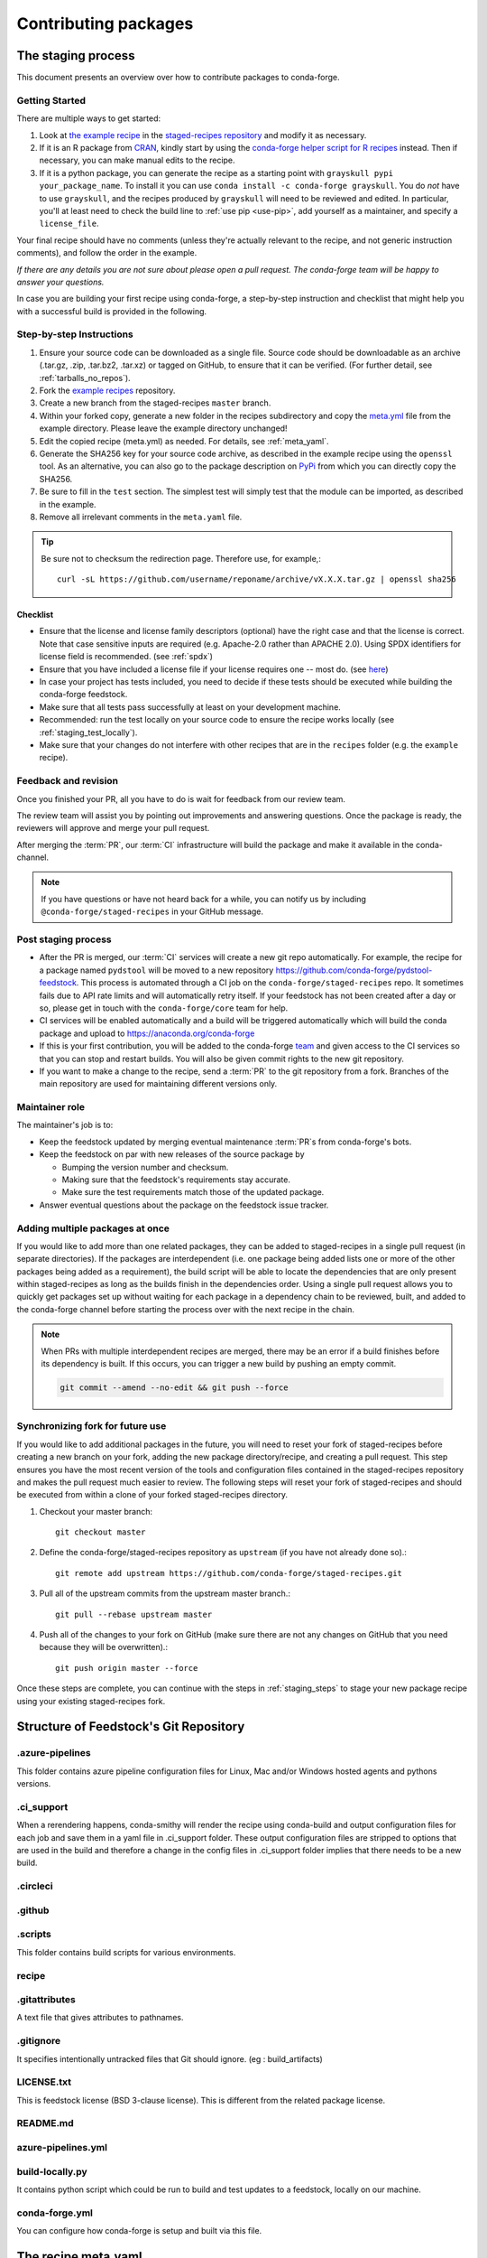 .. _dev_contribute_pkgs:

Contributing packages
*********************

.. _creating_recipes:

The staging process
===================

This document presents an overview over how to contribute packages to conda-forge.


Getting Started
---------------

There are multiple ways to get started:

#. Look at `the example recipe <https://github.com/conda-forge/staged-recipes/tree/master/recipes/example>`_ in the `staged-recipes repository <https://github.com/conda-forge/staged-recipes>`_ and modify it as necessary.
#. If it is an R package from `CRAN <https://cran.r-project.org/>`_, kindly
   start by using the `conda-forge helper script for R recipes <https://github.com/bgruening/conda_r_skeleton_helper>`_ instead.
   Then if necessary, you can make manual edits to the recipe.
#. If it is a python package, you can generate the recipe as a starting point with
   ``grayskull pypi your_package_name``. To install it you can use ``conda install -c conda-forge grayskull``. You do *not* have to use ``grayskull``, and the
   recipes produced by ``grayskull`` will need to be reviewed and edited.
   In particular, you'll at least need to check the build line to :ref:`use pip <use-pip>`,
   add yourself as a maintainer,
   and specify a ``license_file``.

Your final recipe should have no comments (unless they're actually relevant to the recipe, and not generic instruction comments), and follow the order in the example.

*If there are any details you are not sure about please open a pull request. The conda-forge team will be happy to answer your questions.*

In case you are building your first recipe using conda-forge, a step-by-step instruction and checklist that might help you with a successful build is provided in the following.

.. _staging_steps:

Step-by-step Instructions
-------------------------

#. Ensure your source code can be downloaded as a single file. Source code
   should be downloadable as an archive (.tar.gz, .zip, .tar.bz2, .tar.xz)
   or tagged on GitHub, to ensure that it can be verified. (For further
   detail, see :ref:`tarballs_no_repos`).
#. Fork the `example recipes
   <https://github.com/conda-forge/staged-recipes/tree/master/recipes>`_
   repository.
#. Create a new branch from the staged-recipes ``master`` branch.
#. Within your forked copy, generate a new folder in the recipes subdirectory
   and copy the `meta.yml
   <https://github.com/conda-forge/staged-recipes/blob/master/recipes/
   example/meta.yaml>`_
   file from the example directory. Please leave the example directory
   unchanged!
#. Edit the copied recipe (meta.yml) as needed. For details, see
   :ref:`meta_yaml`.
#. Generate the SHA256 key for your source code archive, as described in the
   example recipe using the ``openssl`` tool. As an alternative, you can also
   go to the package description on `PyPi <https://pypi.org>`_ from which you
   can directly copy the SHA256.
#. Be sure to fill in the ``test`` section. The simplest test will simply
   test that the module can be imported, as described in the example.
#. Remove all irrelevant comments in the ``meta.yaml``  file.

.. tip::

  Be sure not to checksum the redirection page. Therefore use, for example,::

    curl -sL https://github.com/username/reponame/archive/vX.X.X.tar.gz | openssl sha256

Checklist
.........

* Ensure that the license and license family descriptors (optional) have the right case and that the license is correct. Note that case sensitive inputs are required (e.g. Apache-2.0 rather than APACHE 2.0). Using SPDX identifiers for license field is recommended. (see :ref:`spdx`)
* Ensure that you have included a license file if your license requires one -- most do. (see `here <https://github.com/conda-forge/staged-recipes/blob/a504af81c05491bf7b0b018b2fa1efe64767985c/recipes/example/meta.yaml#L52-L55>`_)
* In case your project has tests included, you need to decide if these tests should be executed while building the conda-forge feedstock.
* Make sure that all tests pass successfully at least on your development machine.
* Recommended: run the test locally on your source code to ensure the recipe works locally (see  :ref:`staging_test_locally`).
* Make sure that your changes do not interfere with other recipes that are in the ``recipes`` folder (e.g. the ``example`` recipe).


Feedback and revision
---------------------

Once you finished your PR, all you have to do is wait for feedback from our review team.

The review team will assist you by pointing out improvements and answering questions. Once the package is ready, the reviewers will approve and merge your pull request.

After merging the :term:`PR`, our :term:`CI` infrastructure will build the package and make it available in the conda-channel.

.. note::

  If you have questions or have not heard back for a while, you can notify us by including ``@conda-forge/staged-recipes`` in your GitHub message.


Post staging process
--------------------

* After the PR is merged, our :term:`CI` services will create a new git repo automatically. For example, the recipe for a package named ``pydstool`` will be moved to a new repository `https://github.com/conda-forge/pydstool-feedstock <https://github.com/conda-forge/pydstool-feedstock>`_. This process is automated through a CI job on the ``conda-forge/staged-recipes`` repo. It sometimes fails due to API rate limits and will automatically retry itself. If your feedstock has not been created after a day or so, please get in touch with the ``conda-forge/core`` team for help.
* CI services will be enabled automatically and a build will be triggered automatically which will build the conda package and upload to `https://anaconda.org/conda-forge <https://anaconda.org/conda-forge>`_
* If this is your first contribution, you will be added to the conda-forge `team <https://github.com/orgs/conda-forge/people>`_ and given access to the CI services so that you can stop and restart builds. You will also be given commit rights to the new git repository.
* If you want to make a change to the recipe, send a :term:`PR` to the git repository from a fork. Branches of the main repository are used for maintaining different versions only.


Maintainer role
---------------

The maintainer's job is to:

- Keep the feedstock updated by merging eventual maintenance :term:`PR`\ s from conda-forge's bots.
- Keep the feedstock on par with new releases of the source package by

  - Bumping the version number and checksum.
  - Making sure that the feedstock's requirements stay accurate.
  - Make sure the test requirements match those of the updated package.

- Answer eventual questions about the package on the feedstock issue tracker.


Adding multiple packages at once
--------------------------------

If you would like to add more than one related packages, they can be added to
staged-recipes in a single pull request (in separate directories). If the
packages are interdependent (i.e. one package being added lists one or more of
the other packages being added as a requirement), the build script will be able to
locate the dependencies that are only present within staged-recipes as long as
the builds finish in the dependencies order. Using a single pull request
allows you to quickly get packages set up without waiting for each package in a
dependency chain to be reviewed, built, and added to the conda-forge channel
before starting the process over with the next recipe in the chain.

.. note::

   When PRs with multiple interdependent recipes are merged,
   there may be an error if a build finishes before its dependency is built. If
   this occurs, you can trigger a new build by pushing an empty commit.

   .. code-block:: none

      git commit --amend --no-edit && git push --force


Synchronizing fork for future use
---------------------------------

If you would like to add additional packages in the future, you will need to
reset your fork of staged-recipes before creating a new branch on your fork,
adding the new package directory/recipe, and creating a pull request. This
step ensures you have the most recent version of the tools and configuration
files contained in the staged-recipes repository and makes the pull request
much easier to review. The following steps will reset your fork of
staged-recipes and should be executed from within a clone of your forked
staged-recipes directory.

#. Checkout your master branch::

     git checkout master

#. Define the conda-forge/staged-recipes repository as ``upstream`` (if you have not already done so).::

     git remote add upstream https://github.com/conda-forge/staged-recipes.git

#. Pull all of the upstream commits from the upstream master branch.::

     git pull --rebase upstream master

#. Push all of the changes to your fork on GitHub (make sure there are not any changes on GitHub that you need because they will be overwritten).::

     git push origin master --force

Once these steps are complete, you can continue with the steps in :ref:`staging_steps` to stage your new package recipe using your existing staged-recipes fork.

.. _feedstock_repo_structure :

Structure of Feedstock's Git Repository
======================================

.azure-pipelines
----------------------
This folder contains azure pipeline configuration files for Linux, Mac and/or Windows hosted agents and pythons versions.

.ci_support
-------------------
When a rerendering happens, conda-smithy will render the recipe using conda-build and output
configuration files for each job and save them in a yaml file in .ci_support folder. These output
configuration files are stripped to options that are used in the build and therefore a change in the config
files in .ci_support folder implies that there needs to be a new build.

.circleci
-------------

.github
------------

.scripts
-----------
This folder contains build scripts for various environments.

recipe
-----------

.gitattributes
----------------
A text file that gives attributes to pathnames.

.gitignore
---------------
It specifies intentionally untracked files that Git should ignore. (eg : build_artifacts)

LICENSE.txt
---------------
This is feedstock license (BSD 3-clause license). This is different from the related package license.

README.md
--------------

azure-pipelines.yml
---------------------

build-locally.py
---------------------
It contains python script which could be run to build and test updates to a feedstock, locally on our machine.

conda-forge.yml
--------------------
You can configure how conda-forge is setup and built via this file.


.. _meta_yaml:

The recipe meta.yaml
====================

The ``meta.yaml`` file in the recipe directory is at the heart of every conda package.
It defines everything that is required to build and use the package.

``meta.yaml`` is in `yaml <https://en.wikipedia.org/wiki/YAML>`__ format, augmented with `Jinja <http://jinja.pocoo.org/>`__ templating.

A full reference of the structure and fields of ``meta.yaml`` file can be found in the `Defining metadata (meta.yaml) <https://conda.io/projects/conda-build/en/latest/resources/define-metadata.html>`__ section in the conda-build documentation.

In the following, we highlight particularly important and conda-forge specific information and guidelines, ordered by section in ``meta.yaml``.


Source
------

.. _tarballs_no_repos:

Build from tarballs, not repos
..............................

Packages should be built from tarballs using the ``url`` key, not from repositories directly by using e.g. ``git_url``.

There are several reasons behind this rule:

  - Repositories are usually larger than tarballs, draining shared CI time and bandwidth
  - Repositories are not checksummed.  Thus, using a tarball has a
    stronger guarantee that the download that is obtained to build from is
    in fact the intended package.
  - On some systems, it is possible to not have permission to remove a repo once it is created.

Populating the ``hash`` field
.............................

If your package is on PyPi_, you can get the sha256 hash from your package's page
on PyPI; look for the ``SHA256`` link next to the download link on your package's
files page, e.g. ``https://pypi.org/project/<your-project>/#files``.

You can also generate a hash from the command line on Linux (and Mac if you
install the necessary tools below).

To generate the ``sha256`` hash: ``openssl sha256 your_sdist.tar.gz``

You may need the openssl package, available on conda-forge
``conda install openssl -c conda-forge``.

.. tip::

  Be sure not to checksum the redirection page. Therefore use, for example,::

    curl -sL https://github.com/username/reponame/archive/vX.X.X.tar.gz | openssl sha256

.. _PyPi: https://pypi.org

Downloading extra sources and data files
........................................

``conda-build 3`` supports multiple sources per recipe. Examples are available `in the conda-build docs <https://docs.conda.io/projects/conda-build/en/latest/resources/define-metadata.html#source-from-multiple-sources>`_.


Build
-----

Skipping builds
...............

Use the ``skip`` key in the ``build`` section along with a selector:

You can e.g. specify not to build ...

 - on specific architectures:

  .. code-block:: yaml

      build:
          skip: true  # [win]

 - for specific python versions:

  .. code-block:: yaml

    build:
        skip: true  # [py<35]

A full description of selectors is
`in the conda docs <https://docs.conda.io/projects/conda-build/en/latest/resources/define-metadata.html#preprocessing-selectors>`__.


Optional: ``bld.bat`` and/or ``build.sh``
.........................................

In many cases, ``bld.bat`` and/or ``build.sh`` files are not required.
Pure Python packages almost never need them.

If the build can be executed with one line, you may put this line in the
``script`` entry of the ``build`` section of the ``meta.yaml`` file with:
``script: "{{ PYTHON }} -m pip install . -vv"``.

Remember to always add ``pip`` to the host requirements.


.. _use-pip:

Use pip
.......
Normally Python packages should use this line:

.. code-block:: yaml

    build:
      script: "{{ PYTHON }} -m pip install . -vv"

as the installation script in the ``meta.yml`` file or ``bld.bat/build.sh`` script files,
while adding ``pip`` to the host requirements:

.. code-block:: yaml

    requirements:
      host:
        - pip

These options should be used to ensure a clean installation of the package without its
dependencies. This helps make sure that we're only including this package,
and not accidentally bringing any dependencies along into the conda package.

Usually pure-Python packages only require ``python``, ``setuptools`` and ``pip``
as ``host`` requirements; the real package dependencies are only
``run`` requirements.


Requirements
------------

Build, host and run
...................

Conda-build distinguishes three different kinds of dependencies.
In the following paragraphs, we give a very short overview what packages go where.
For a detailed explanation please refer to the `conda-build documentation <https://docs.conda.io/projects/conda-build/en/latest/resources/define-metadata.html#requirements-section>`__.

**Build**

  Build dependencies are required in the build environment and contain all tools that are not needed on the host of the package.

  Following packages are examples of typical ``build`` dependencies:

   - compilers (see :ref:`dep_compilers`)
   - cmake
   - make
   - pkg-config
   - CDT packages (see :ref:`cdt_packages`)


**Host**

  Host dependencies are required during build phase, but in contrast to build packages they have to be present on the host.

  Following packages are typical examples for ``host`` dependencies:

   - shared libraries (c/c++)
   - python/r libraries that link against c libraries (see e.g. :ref:`linking_numpy`)
   - python, r-base
   - setuptools, pip (see :ref:`use-pip`)

**Run**

  Run dependencies are only required during run time of the package. Run dependencies typically include

   - most python/r libraries


.. _no_external_deps:

Avoid external dependencies
...........................

As a general rule: all dependencies have to be packaged by conda-forge as well. This is necessary to assure :term:`ABI` compatibility for all our packages.

There are only a few exceptions to this rule:

#. Some dependencies have to be satisfied with :term:`CDT` packages (see :ref:`cdt_packages`).

#. Some packages require root access (e.g. device drivers) that cannot be distributed by conda-forge. These dependencies should be avoided whenever possible.



Pinning
.......

Linking shared c/c++ libraries creates dependence on the :term:`ABI` of the library that was used at build time on the package.
The exposed interface changes when previously existing exposed symbols are deleted or modified in a newer version.

It is therefore crucial to ensure that only library versions with a compatible :term:`ABI` are used after linking.

In the best case, the shared library you depend on:

- defines a pin in the `list of globally pinned packages <https://github.com/conda-forge/conda-forge-pinning-feedstock/blob/master/recipe/conda_build_config.yaml>`__

- exports its :term:`ABI` compatible requirements by defining ``run_exports`` in it's meta.yaml

In these cases you do not have to worry about version requirements:

.. code-block:: yaml

  requirements:
    # [...]
    host:
      - readline
      - libpng

In other cases you have to specify :term:`ABI` compatible versions manually.

.. code-block:: yaml

  requirements:
    # [...]
    host:
      - libawesome 1.1.*

For more information on pinning, please refer to :ref:`pinned_deps`.


Constraining packages at runtime
................................

The ``run_constrained`` section allows defining restrictions on packages at runtime without depending on the package. It can be used to restrict allowed versions of optional dependencies and defining incompatible packages.

Defining non-dependency restrictions
^^^^^^^^^^^^^^^^^^^^^^^^^^^^^^^^^^^^

Imagine a package can be used together with version 1 of ``awesome-software`` when present, but does not strictly depend on it.
Therefore you would like to let the user choose whether he/she would like to use the package with or without ``awesome-software``. Let's assume further that the package is incompatible to version 2 of ``awesome-software``.

In this case ``run_dependencies`` can be used to restrict ``awesome-software`` to version 1.*, if the user chooses to install it:

.. code-block:: yaml

  requirements:
    # [...]
    run_constrained:
      - awesome-software 1.*

Here ``run_constrained`` acts as a means to protect users from incompatible versions without introducing an unwanted dependency.

Defining conflicts
^^^^^^^^^^^^^^^^^^

Sometimes packages interfere with each other and therefore only one of them can be installed at any time.
In combination with an unsatisfiable version, ``run_constrained`` can define blockers:


.. code-block:: yaml

  package:
  name: awesome-db

  requirements:
    # [...]
    run_constrained:
      - amazing-db ==9999999999

In this example, ``awesome-db`` cannot be installed together with ``amazing-db`` as there is no package ``amazing-db-9999999999``.


.. _testing_in_recipes:

Test
----



All recipes need tests. Here are some tips, tricks, and justifications.
How you should test depends on the type of package (python, c-lib,
command-line tool, ... ), and what tests are available for that package.
But every conda package must have at least *some* tests.


Simple existence tests
......................

Sometimes defining tests seems to be hard, e.g. due to:

 - tests for the underlying code base may not exist.
 - test suites may take too long to run on limited :term:`CI` infrastructure.
 - tests may take too much bandwidth.

In these cases, conda-forge may not be able to execute the prescribed test suite.

However, this is no reason for the recipe to not have tests. At the very least,
we want to verify that the package has installed the desired files in the desired
locations. This is called existence testing.

Existence testing can be accomplished in the ``meta.yaml`` file in the
``test/commands`` block.

On posix systems, use the ``test`` utility and the ``$PREFIX`` variable.

On Windows, use the ``exist`` command. See below for an example.

Simple existence testing example:


.. code-block:: yaml

    test:
      commands:
        - test -f $PREFIX/lib/libboost_log$SHLIB_EXT  # [unix]
        - if not exist %LIBRARY_LIB%\\boost_log-vc140-mt.lib exit 1  # [win]


Testing python packages
.......................

For the best information about testing, see the conda build docs
`test section. <https://docs.conda.io/projects/conda-build/en/latest/resources/define-metadata.html#test-section>`_


Testing importing
^^^^^^^^^^^^^^^^^

The minimal test of a python package should make sure that the package
can be successfully imported. This can be accomplished with this
stanza in the ``meta.yaml``:

.. code-block:: yaml

    test:
      imports:
        - package_name

Note that ``package_name`` is the name imported by python;
not necessarily the name of the conda package (they are sometimes different).

Testing for an import will catch the bulk of the packaging errors, generally
including the presence of dependencies. However, it does not assure that the
package works correctly. In particular, it doesn't test if it works
correctly with the versions of dependencies used.

It is good to run some other tests of the code itself (the test suite) if possible.

Running unit tests
..................

The trick here is that there are multiple ways to run unit tests in Python,
including nose, pytest, etc.

Also, some packages install the tests with the package, and thus they can be
run in place, while others keep the tests with the source code, and thus can
not be run straight from an installed package.

Test requirements
^^^^^^^^^^^^^^^^^

Sometimes there are packages required to run the tests that are not required
to simply use the package. This is usually a test-running framework, such as
nose or pytest. You can ensure that it is included by adding it to requirements
in the test stanza:

.. code-block:: yaml

    test:
      imports:
        - package_name
    ...
      requires:
        - pytest

Copying test files
^^^^^^^^^^^^^^^^^^

Often test files are not installed alongside packages. Conda creates a fresh
working copy to execute the test stage of build recipes, which don't contain
the files of source package.

You can include files required for testing with the ``source_files`` section:

.. code-block:: yaml

    test:
      imports:
        - package_name
      requires:
        - pytest
      source_files:
        - tests
        - test_pkg_integration.py
      commands:
        - pytest tests test_pkg_integration.py

The ``source_files`` section works for files and directories.

Built-in tests
^^^^^^^^^^^^^^

Some packages have testing built-in. In this case, you can put a test command
directly in the test stanza:

.. code-block:: yaml

    test:
      ...
      commands:
         python -c "import package_name; package_name.tests.runall()"

Alternatively, you can add a file called ``run_test.py`` in the recipe that
will be run at test time. This allows an arbitrarily complicated test script.

pytest tests
^^^^^^^^^^^^

If the tests are installed with the package, pytest can find and run them
for you with the following command::

    test:
      requires:
        - pytest
      commands:
        - pytest --pyargs package_name


Command Line Utilities
......................

If a python package installs command line utilities, you probably want to test that
they were properly installed::

    test:
      commands:
        - util_1 --help

If the utility actually has a test mode, great. Otherwise simply invoking
``--help`` or ``--version`` or something will at least test that it is
installed and can run.

Tests outside of the package
............................

Note that conda-build runs the tests in an isolated environment after installing
the package -- thus, at this point it does not have access to the original source
tarball.  This is to ensure that the test environment is as close as possible to
what an end-user will see.

This makes it very hard to run tests that are not installed with the package.

.. **NOTE** if anyone has good ideas as to how to do that, please put it here!


.. _staging_test_locally:

Running tests locally for staged recipes
........................................

If you want to run and build packages in the staged-recipes repository locally,
go to the root repository directory and run the
``.scripts/run_docker_build.sh`` script.  This requires that you have docker
installed on your machine.

You need to define an environment variable named ``CONFIG``. Its value must be
the name of one of the three YAML configuration files in the ``.ci_support``
directory (either ``linux64``, ``osx64``, or ``win64``). As an example, you can
invoke the command as follows.

.. code-block:: sh

    $ cd staged-recipes
    $ CONFIG=linux64 ./.scripts/run_docker_build.sh


About
-----

Packaging the license manually
..............................

Sometimes upstream maintainers do not include a license file in their tarball despite being demanded by the license.

If this is the case, you can add the license to the ``recipe`` directory (here named ``LICENSE.txt``)  and reference it inside the meta.yaml:


.. code-block:: yaml

   about:
     license_file: LICENSE.txt

In this case, please also notify the upstream developers that the license file is missing.

.. important::

  The license should only be shipped along with the recipe if there is no license file in the downloaded archive.
  If there is a license file in the archive, please set ``license_file`` to the path of the license file in the archive.

.. _spdx:

SPDX Identifiers and Expressions
................................

For the ``about: license`` entry in the recipe ``meta.yaml``, using a SPDX identifier or expression is recommended.

See `SPDX license identifiers <https://spdx.org/licenses/>`__ for the licenses.
See `SPDX license exceptions <https://spdx.org/licenses/exceptions-index.html>`__ for license exceptions.
See `SPDX specification <https://spdx.org/spdx-specification-21-web-version>`__ Appendix IV
for the specification on expressions.

.. code-block:: none

   Apache-2.0
   Apache-2.0 WITH LLVM-exception
   BSD-3-Clause
   BSD-3-Clause OR MIT
   GPL-2.0-or-later
   LGPL-2.0-only OR GPL-2.0-only
   LicenseRef-HDF5
   MIT
   MIT AND BSD-2-Clause
   PSF-2.0


Miscellaneous
=============

Activate scripts
----------------

Recipes are allowed to have activate scripts, which will be ``source``\ d or
``call``\ ed when the environment is activated. It is generally recommended to avoid using
activate scripts when another option is possible because people do not always
activate environments the expected way and these packages may then misbehave.

When using them in a recipe, feel free to name them ``activate.bat``,
``activate.sh``, ``deactivate.bat``, and ``deactivate.sh`` in the recipe. The
installed scripts are recommended to be prefixed by the package name and a
separating ``-``. Below is some sample code for Unix and Windows that will make
this install process easier. Please feel free to lift it.

In ``build.sh``:

.. code-block:: bash

    # Copy the [de]activate scripts to $PREFIX/etc/conda/[de]activate.d.
    # This will allow them to be run on environment activation.
    for CHANGE in "activate" "deactivate"
    do
        mkdir -p "${PREFIX}/etc/conda/${CHANGE}.d"
        cp "${RECIPE_DIR}/${CHANGE}.sh" "${PREFIX}/etc/conda/${CHANGE}.d/${PKG_NAME}_${CHANGE}.sh"
    done

In ``build.bat``:

.. code-block:: batch

    setlocal EnableDelayedExpansion

    :: Copy the [de]activate scripts to %PREFIX%\etc\conda\[de]activate.d.
    :: This will allow them to be run on environment activation.
    for %%F in (activate deactivate) DO (
        if not exist %PREFIX%\etc\conda\%%F.d mkdir %PREFIX%\etc\conda\%%F.d
        copy %RECIPE_DIR%\%%F.bat %PREFIX%\etc\conda\%%F.d\%PKG_NAME%_%%F.bat
        :: Copy unix shell activation scripts, needed by Windows Bash users
        copy %RECIPE_DIR%\%%F.sh %PREFIX%\etc\conda\%%F.d\%PKG_NAME%_%%F.sh
    )

Jinja templating
----------------

The recipe ``meta.yaml`` can contain expressions that are evaluated during build time.
These expressions are written in `Jinja <http://jinja.pocoo.org/>`__ syntax.

Jinja expressions serve following purposes in the meta.yaml:

- They allow defining variables to avoid code duplication. Using a variable for the ``version`` allows changing the version only once with every update.

  .. code-block:: yaml

      {% set version = "3.7.3" %}
       [...]

      package:
        name: python
        version: {{ version }}

      source:
        url: https://www.python.org/ftp/python/{{ version }}/Python-{{ version }}.tar.xz
        sha256: da60b54064d4cfcd9c26576f6df2690e62085123826cff2e667e72a91952d318

- They can call `conda-build functions <https://docs.conda.io/projects/conda-build/en/latest/resources/define-metadata.html#conda-build-specific-jinja2-functions>`__ for automatic code generation. Examples are the compilers, cdt packages or the ``pin_compatible`` function.

  .. code-block:: yaml

    requirements:
      build:
        - {{ compiler('c') }}
        - {{ compiler('cxx') }}
        - {{ cdt('xorg-x11-proto-devel') }}  # [linux]
        - {{ cdt('libx11-devel') }}          # [linux]

  or

  .. code-block:: yaml

    requirements:
      build:
        - {{ compiler('c') }}
        - {{ compiler('cxx') }}
      host:
        - python
        - numpy
      run:
        - python
        - {{ pin_compatible('numpy') }}



For more information please refer to the `Templating with Jinja <https://docs.conda.io/projects/conda-build/en/latest/resources/define-metadata.html#templating-with-jinja>`__ section in the conda-build docs.
